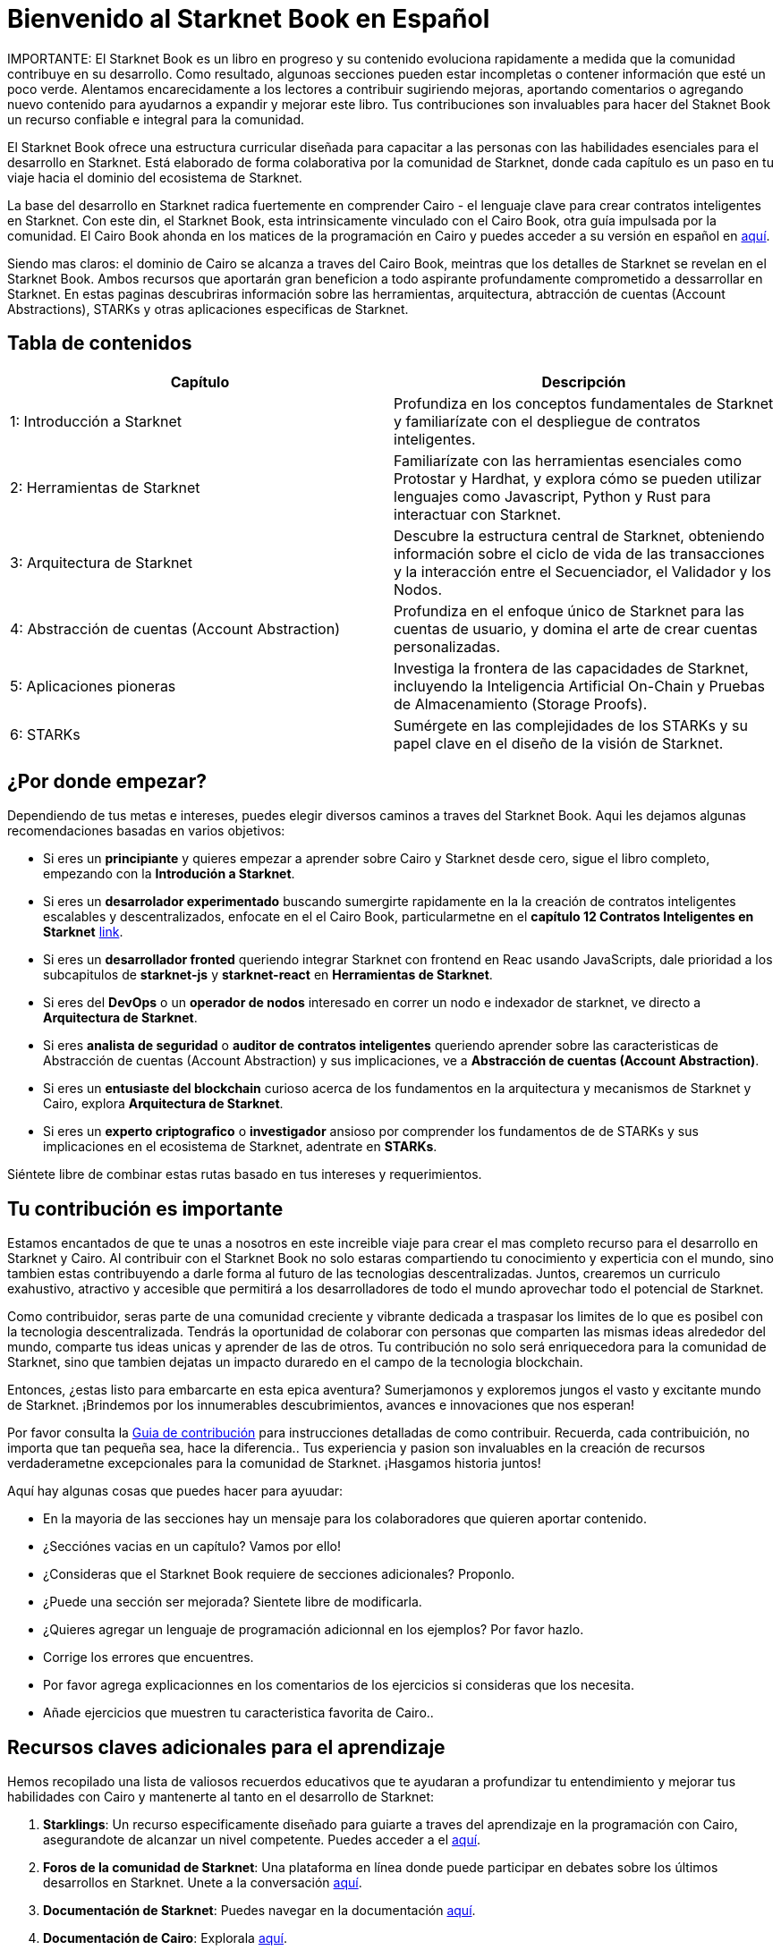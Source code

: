 = Bienvenido al Starknet Book en Español
:navtitle: The Starknet Book (versión español)

====
IMPORTANTE: El Starknet Book es un libro en progreso y su contenido evoluciona rapidamente a medida que la comunidad contribuye en su desarrollo. Como resultado, algunoas secciones pueden estar incompletas o contener información que esté un poco verde. Alentamos encarecidamente a los lectores a contribuir sugiriendo mejoras, aportando comentarios o agregando nuevo contenido para ayudarnos a expandir y mejorar este libro. Tus contribuciones son invaluables para hacer del Staknet Book un recurso confiable e integral para la comunidad. 
====

El Starknet Book ofrece una estructura curricular diseñada para capacitar a las personas con las habilidades esenciales para el desarrollo en Starknet. Está elaborado de forma colaborativa por la comunidad de Starknet, donde cada capítulo es un paso en tu viaje hacia el dominio del ecosistema de Starknet.

La base del desarrollo en Starknet radica fuertemente en comprender Cairo - el lenguaje clave para crear contratos inteligentes en Starknet. Con este din, el Starknet Book, esta  intrinsicamente vinculado con el Cairo Book, otra guía impulsada por la comunidad.  El Cairo Book ahonda en los matices de la programación en Cairo y puedes acceder a su versión en español en https://book.cairo-lang.org/es/[aquí]. 

Siendo mas claros: el dominio de Cairo se alcanza a traves del Cairo Book, meintras que los detalles de Starknet se revelan en el Starknet Book. Ambos recursos que aportarán gran beneficion a todo aspirante profundamente comprometido a dessarrollar en Starknet. En estas paginas descubriras información sobre las herramientas, arquitectura, abtracción de cuentas (Account Abstractions), STARKs y otras aplicaciones especificas de Starknet. 

== Tabla de contenidos

[.chapter-titles]
|===
|Capítulo | Descripción

|1: Introducción a Starknet | Profundiza en los conceptos fundamentales de Starknet y familiarízate con el despliegue de contratos inteligentes.

|2: Herramientas de Starknet | Familiarízate con las herramientas esenciales como Protostar y Hardhat, y explora cómo se pueden utilizar lenguajes como Javascript, Python y Rust para interactuar con Starknet.

|3: Arquitectura de Starknet | Descubre la estructura central de Starknet, obteniendo información sobre el ciclo de vida de las transacciones y la interacción entre el Secuenciador, el Validador y los Nodos.

|4: Abstracción de cuentas (Account Abstraction) | Profundiza en el enfoque único de Starknet para las cuentas de usuario, y domina el arte de crear cuentas personalizadas.

|5: Aplicaciones pioneras | Investiga la frontera de las capacidades de Starknet, incluyendo la Inteligencia Artificial On-Chain y Pruebas de Almacenamiento (Storage Proofs).

|6: STARKs | Sumérgete en las complejidades de los STARKs y su papel clave en el diseño de la visión de Starknet.
|===

== ¿Por donde empezar?

Dependiendo de tus metas e intereses, puedes elegir diversos caminos a traves del Starknet Book. Aqui les dejamos algunas recomendaciones basadas en varios objetivos:

* Si eres un *principiante* y quieres empezar a aprender sobre Cairo y Starknet desde cero, sigue el libro completo, empezando con la *Introdución a Starknet*.

* Si eres un *desarrolador experimentado* buscando sumergirte rapidamente en la la creación de contratos inteligentes escalables y descentralizados, enfocate en el el Cairo Book, particularmetne en el *capítulo 12 Contratos Inteligentes en Starknet* ((https://book.cairo-lang.org/es/ch99-00-starknet-smart-contracts.html[link])). 

* Si eres un *desarrollador fronted* queriendo integrar Starknet con frontend en Reac usando JavaScripts, dale prioridad a los subcapitulos de *starknet-js* y *starknet-react* en *Herramientas de Starknet*.

* Si eres del *DevOps* o un *operador de nodos* interesado en correr un nodo e indexador de starknet, ve directo a *Arquitectura de Starknet*.

* Si eres *analista de seguridad* o *auditor de contratos inteligentes* queriendo aprender sobre las caracteristicas de Abstracción de cuentas (Account Abstraction) y sus implicaciones, ve a *Abstracción de cuentas (Account Abstraction)*.

* Si eres un *entusiaste del blockchain* curioso acerca de los fundamentos en la arquitectura y mecanismos de Starknet y Cairo, explora *Arquitectura de Starknet*.

* Si eres un *experto criptografico* o *investigador* ansioso por comprender los fundamentos de de STARKs y sus implicaciones en el ecosistema de Starknet, adentrate en *STARKs*.

Siéntete libre de combinar estas rutas basado en tus intereses y requerimientos.

== Tu contribución es importante

Estamos encantados de que te unas a nosotros en este increible viaje para crear el mas completo recurso para el desarrollo en Starknet y Cairo. Al contribuir con el Starknet Book no solo estaras compartiendo tu conocimiento y experticia con el mundo, sino tambien estas contribuyendo a darle forma al futuro de las tecnologias descentralizadas. Juntos,  crearemos un curriculo exahustivo, atractivo y accesible que permitirá a los desarrolladores de todo el mundo aprovechar todo el potencial de Starknet.

Como contribuidor, seras parte de una comunidad creciente  y vibrante dedicada a traspasar los limites de lo que es posibel con la tecnologia descentralizada. Tendrás la oportunidad de colaborar con personas que comparten las mismas ideas alrededor del mundo, comparte tus ideas unicas y aprender de las de otros. Tu contribución no solo será enriquecedora para la comunidad de Starknet, sino que tambien dejatas un impacto duraredo en el campo de la tecnologia blockchain.

Entonces, ¿estas listo para embarcarte en esta epica aventura? Sumerjamonos y exploremos jungos el vasto y excitante mundo de Starknet. ¡Brindemos por los innumerables descubrimientos, avances e innovaciones que nos esperan!

Por favor consulta la https://github.com/starknet-edu/starknetbook/blob/main/CONTRIBUTING.adoc[Guia de contribución] para instrucciones detalladas de como contribuir. Recuerda, cada contribuición,  no importa que tan pequeña sea, hace la diferencia.. Tus experiencia y pasion son invaluables en la creación de recursos verdaderametne excepcionales para la comunidad de Starknet. ¡Hasgamos historia juntos! 

Aquí hay algunas cosas que puedes hacer para ayuudar:

* En la mayoria de las secciones hay un mensaje para los colaboradores que quieren aportar contenido.
* ¿Secciónes vacias en un capítulo? Vamos por ello!
* ¿Consideras que el Starknet Book requiere de secciones adicionales? Proponlo.
* ¿Puede una sección ser mejorada? Sientete libre de modificarla.
* ¿Quieres agregar un lenguaje de programación adicionnal en los ejemplos? Por favor hazlo.
* Corrige los errores que encuentres.
* Por favor agrega explicacionnes en los comentarios de los ejercicios si consideras que los necesita.
* Añade ejercicios que muestren tu caracteristica favorita de Cairo..

== Recursos claves adicionales para el aprendizaje

Hemos recopilado una lista de valiosos recuerdos educativos que te ayudaran a profundizar tu entendimiento y mejorar tus habilidades con Cairo y mantenerte al tanto en el desarrollo de Starknet:

1. **Starklings**: Un recurso especificamente diseñado para guiarte a traves del aprendizaje en la programación con Cairo, asegurandote de alcanzar un nivel competente. Puedes acceder a el https://github.com/shramee/starklings-cairo1[aquí].
2. **Foros de la comunidad de Starknet**: Una plataforma en línea donde puede participar en debates sobre los últimos desarrollos en Starknet. Unete a la conversación https://community.starknet.io/[aquí].
3. **Documentación de Starknet**: Puedes navegar en la documentación https://docs.starknet.io/[aquí].
4. **Documentación de Cairo**: Explorala https://www.cairo-lang.org/docs[aquí].
5. **Starknet Developer Telegram (English)**: Una comunidad en ingles para los desarrolladores de Starknet. Esta es una gran plataforma para hacer conexiones, compartir ideas y resolver problemas juntos. Unete a la comunidad de Telegram en ingles  https://t.me/starknetna[aquí].
6. **Starknetes - Desarrollador@s de Starknet Telegram (Español)**: Comunidad enfocada en la enseñanza en español del ecosistema StarkNet. Unete a Telegram en español https://t.me/starknet_es[aquí]

== Autores del Starknet Book ✨

Extendemos nuestros mas sinceros agradecimientos a aquellos excepcionales individuos que han hecho contribuciones invaluables al Starknet Book:

[cols="5*"]
|===
a|
image::https://avatars.githubusercontent.com/u/16685321?v=4&s=100[width=100, link="https://github.com/drspacemn"]
Dr Spaceman +
a|
image::https://avatars.githubusercontent.com/u/113911244?v=4&s=100[width=100, link="https://github.com/JameStark"]
James Stark +
a|
image::https://avatars.githubusercontent.com/u/4755430?v=4&s=100[width=100, link="https://github.com/omarespejel"]
Omar Espejel +
a|
image::https://avatars.githubusercontent.com/u/27683905?v=4&s=100[width=100, link="https://github.com/gyan0890"]
Gyan +
a|
image::https://avatars.githubusercontent.com/u/22731646?v=4&s=100[width=100, link="https://github.com/l-henri"]
Henri +
a|
image::https://avatars.githubusercontent.com/u/2279046?v=4&s=100[width=100, link="https://github.com/barretodavid"]
David Barreto +
a|
image::https://avatars.githubusercontent.com/u/30735581?v=4&s=100[width=100, link="https://github.com/remedcu"]
Remedcu +
a|
image::https://avatars.githubusercontent.com/u/73983677?v=4&s=100[width=100, link="https://github.com/omahs"]
Omahs +
a|
image::https://avatars.githubusercontent.com/u/70894690?v=4&s=100[width=100, link="https://github.com/LucasLvy"]
Lucas @ Starkware +
a|
image::https://avatars.githubusercontent.com/u/33158502?v=4&s=100[width=100, link="https://github.com/qd-qd"]
Qd-Qd +
a|
image::https://avatars.githubusercontent.com/u/12909374?v=4&s=100[width=100, link="https://github.com/oboulant"]
Oboulant +
a|
image::https://avatars.githubusercontent.com/u/63842643?v=4&s=100[width=100, link="https://github.com/codeWhizperer"]
Code Whizperer +
a|
image::https://avatars.githubusercontent.com/u/2437994?v=4&s=100[width=100, link="https://github.com/avimak"]
Avi Mak +
a|
image::https://avatars.githubusercontent.com/u/36516516?v=4&s=100[width=100, link="https://github.com/robertkodra"]
Robert Kodra +
a|
image::https://avatars.githubusercontent.com/u/49245208?v=4&s=100[width=100, link="https://github.com/SupremeSingh"]
Manmit Singh +
a|
image::https://avatars.githubusercontent.com/u/85268534?v=4&s=100[width=100, link="https://github.com/LvisWang"]
Lvis Wang +
a|
image::https://avatars.githubusercontent.com/u/98833290?v=4&s=100[width=100, link="https://github.com/leablock"]
Leablock + 
a|
image::https://avatars.githubusercontent.com/u/113949669?v=4&s=100[width=100, link="https://github.com/cliraa"]
Carlos Lira + 
a|
image::https://avatars.githubusercontent.com/u/21693926?v=4&s=100[width=100, link="https://github.com/ArturVargas"]
Artur Vargas + 
a| 
image::https://avatars.githubusercontent.com/u/126797224?v=4&s=100[width=100, link="https://github.com/lorcan-codes"]
Lorcan-codes + 
a|
image::https://avatars.githubusercontent.com/u/117481421?v=4&s=100[width=100, link="https://github.com/devnet0x"]
Devnet0x +
a|
image::https://avatars.githubusercontent.com/u/2848732?v=4&s=100[width=100, link="https://github.com/ivpavici"]
Ivan Pavičić +
a|
image::https://avatars.githubusercontent.com/u/67330943?v=4&s=100[width=100, link="https://github.com/RaphaelNdonga"]
Raphael Ndonga + 
a|
image::https://avatars.githubusercontent.com/u/114395459?v=4&s=100[width=100, link="https://github.com/0xAsten"]
Asten +
a|
image::https://avatars.githubusercontent.com/u/35219743?v=4&s=100[width=100, link="https://github.com/trangnv"]
Trangnv +
a|
image::https://avatars.githubusercontent.com/u/102651969?v=4&s=100[width=100, link="https://github.com/0xKubitus"]
0xKubitus + 
a|
image::https://avatars.githubusercontent.com/u/12902455?v=4&s=100[width=100, link="https://github.com/EvolveArt"]
Evolve Art +
a|
image::https://avatars.githubusercontent.com/u/112663528?v=4&s=100[width=100, link="https://github.com/Nadai2010"]
Nadai +
a|
image::https://avatars.githubusercontent.com/u/30095502?v=4&s=100[width=100, link="https://github.com/prix0007"]
Prince Anuragi +
a|
image::https://avatars.githubusercontent.com/u/876976?v=4&s=100[width=100, link="https://github.com/ccolorado"]
Ccolorado +
a|
image::https://avatars.githubusercontent.com/u/95504156?v=4&s=100[width=100, link="https://github.com/die-h"]
Diego Hermida +
a|
image::https://avatars.githubusercontent.com/u/105909776?v=4&s=100[width=100, link="https://github.com/0x180db"]
0x180db +
a|
image::https://avatars.githubusercontent.com/u/11048263?v=4&s=100[width=100, link="https://github.com/shramee"]
Shramee Srivastav +
a|
image::https://avatars.githubusercontent.com/u/31094102?v=4&s=100[width=100, link="https://github.com/tranhoaison"]
Santala +
a|
image::https://avatars.githubusercontent.com/u/13951843?v=4&s=100[width=100, link="https://github.com/satyambnsal"]
Satyam Bansal +
a|
image::https://avatars.githubusercontent.com/u/25623039?v=4&s=100[width=100, link="https://github.com/zediogoviana"]
Zé Diogo + 
a|
image::https://avatars.githubusercontent.com/u/106890011?v=4&s=100[width=100, link="https://github.com/Pikkuherkko"]
Pikkuherkko +
a|
image::https://avatars.githubusercontent.com/u/2940022?v=4&s=100[width=100, link="https://github.com/DavideSilva"]
Davide Silva + 
a|
image::https://avatars.githubusercontent.com/u/22482966?v=4&s=100[width=100, link="https://github.com/leapalazzolo"]
Leapalazzolo +
a|
image::https://avatars.githubusercontent.com/u/65915812?v=4&s=100[width=100, link="https://github.com/keivinonline"]
Keivin +
a|
image::https://avatars.githubusercontent.com/u/87354252?v=4&s=100[width=100, link="https://github.com/lambda-0x"]
lambda-0x +
a|
image::https://avatars.githubusercontent.com/u/22297601?v=4&s=100[width=100, link="https://github.com/davelange"]
David Lange
a|
image::https://avatars.githubusercontent.com/u/46480795?v=4&s=100[width=100, link="https://github.com/0xlny"]
0xlenny 
a|
image::https://avatars.githubusercontent.com/u/125185051?v=4&s=100[width=100, link="https://github.com/LandauRaz"]
razlandau
a|
image::https://avatars.githubusercontent.com/u/24778804?v=4&s=100[width=100, link="https://github.com/neelkamath"]
neelkamath
a|
image::https://avatars.githubusercontent.com/u/75367288?v=4&s=100[width=100, link="https://github.com/Brivan-26"]
Mohamed Abdessamed
a|
image::https://avatars.githubusercontent.com/u/18651846?v=4&s=100[width=100, link="https://github.com/wenzhenxiang"]
xiang
a|
image::https://avatars.githubusercontent.com/u/39279277?v=4&s=100[width=100, link="https://github.com/stoobie"]
Steve Goodman
a|
image::https://avatars.githubusercontent.com/u/22782504?v=4&s=100[width=100, link="https://github.com/gianmarcoalarcon"]
GianMarco
a|
a|
|===
